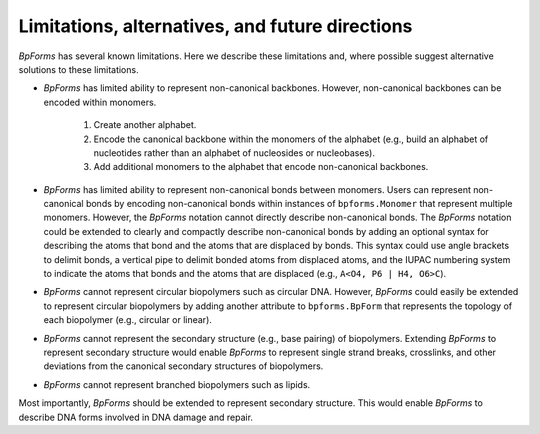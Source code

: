 Limitations, alternatives, and future directions
------------------------------------------------

`BpForms` has several known limitations. Here we describe these limitations and, where possible suggest alternative solutions to these limitations.

* `BpForms` has limited ability to represent non-canonical backbones. However, non-canonical backbones can be encoded within monomers. 
    
    #. Create another alphabet. 
    #. Encode the canonical backbone within the monomers of the alphabet (e.g., build an alphabet of nucleotides rather than an alphabet of nucleosides or nucleobases). 
    #. Add additional monomers to the alphabet that encode non-canonical backbones.

* `BpForms` has limited ability to represent non-canonical bonds between monomers. Users can represent non-canonical bonds by encoding non-canonical bonds within instances of ``bpforms.Monomer`` that represent multiple monomers. However, the `BpForms` notation cannot directly describe non-canonical bonds. The `BpForms` notation could be extended to clearly and compactly describe non-canonical bonds by adding an optional syntax for describing the atoms that bond and the atoms that are displaced by bonds. This syntax could use angle brackets to delimit bonds, a vertical pipe to delimit bonded atoms from displaced atoms, and the IUPAC numbering system to indicate the atoms that bonds and the atoms that are displaced (e.g., ``A<O4, P6 | H4, O6>C``).
* `BpForms` cannot represent circular biopolymers such as circular DNA. However, `BpForms` could easily be extended to represent circular biopolymers by adding another attribute to ``bpforms.BpForm`` that represents the topology of each biopolymer (e.g., circular or linear).
* `BpForms` cannot represent the secondary structure (e.g., base pairing) of biopolymers. Extending `BpForms` to represent secondary structure would enable `BpForms` to represent single strand breaks, crosslinks, and other deviations from the canonical secondary structures of biopolymers.
* `BpForms` cannot represent branched biopolymers such as lipids.

Most importantly, `BpForms` should be extended to represent secondary structure. This would enable `BpForms` to describe DNA forms involved in DNA damage and repair.
